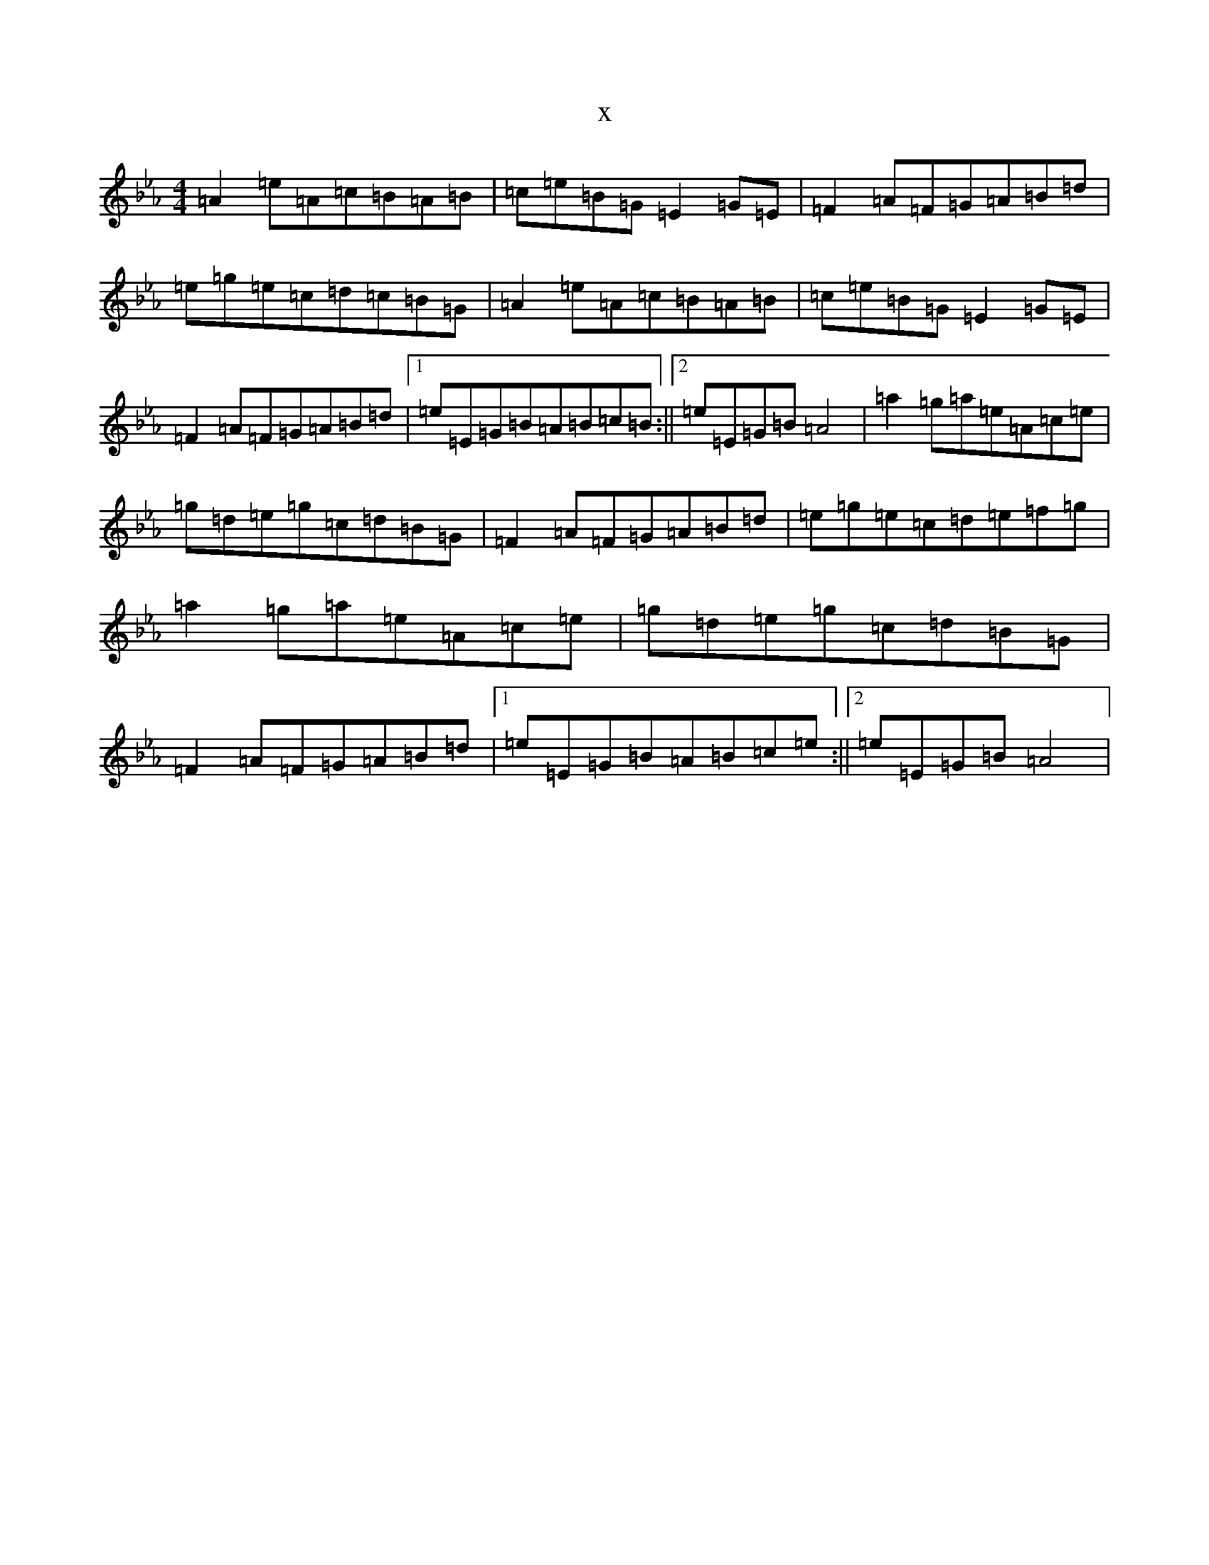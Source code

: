 X:19950
T:x
L:1/8
M:4/4
K: C minor
=A2=e=A=c=B=A=B|=c=e=B=G=E2=G=E|=F2=A=F=G=A=B=d|=e=g=e=c=d=c=B=G|=A2=e=A=c=B=A=B|=c=e=B=G=E2=G=E|=F2=A=F=G=A=B=d|1=e=E=G=B=A=B=c=B:||2=e=E=G=B=A4|=a2=g=a=e=A=c=e|=g=d=e=g=c=d=B=G|=F2=A=F=G=A=B=d|=e=g=e=c=d=e=f=g|=a2=g=a=e=A=c=e|=g=d=e=g=c=d=B=G|=F2=A=F=G=A=B=d|1=e=E=G=B=A=B=c=e:||2=e=E=G=B=A4|